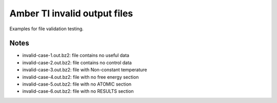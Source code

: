 Amber TI invalid output files
=============================

Examples for file validation testing.

Notes
-----

- invalid-case-1.out.bz2: file contains no useful data
- invalid-case-2.out.bz2: file contains no control data
- invalid-case-3.out.bz2: file with Non-constant temperature
- invalid-case-4.out.bz2: file with no free energy section
- invalid-case-5.out.bz2: file with no ATOMIC section
- invalid-case-6.out.bz2: file with no RESULTS section
